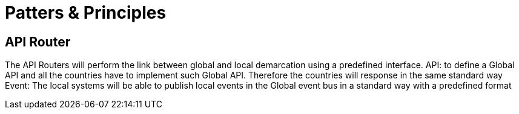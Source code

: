 = Patters & Principles

== API Router

The API Routers will perform the link between global and local demarcation using a predefined interface.
API: to define a Global API and all the countries have to implement such Global API. Therefore the countries will response in the same standard way
Event: The local systems will be able to publish local events in the Global event bus in a standard way with a predefined format
